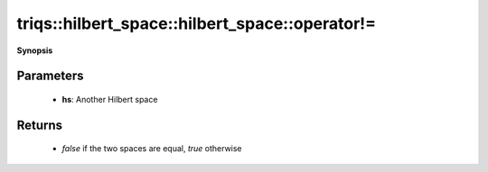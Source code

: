 ..
   Generated automatically by cpp2rst

.. highlight:: c
.. role:: red
.. role:: green
.. role:: param
.. role:: cppbrief


.. _hilbert_space_operator!=:

triqs::hilbert_space::hilbert_space::operator!=
===============================================


**Synopsis**

 .. rst-class:: cppsynopsis

    1. | :cppbrief:`Check two Hilbert spaces for inequality`
       | bool :red:`operator!=` (:ref:`hilbert_space <triqs__hilbert_space__hilbert_space>` const & :param:`hs`) const






   For the full Hilbert spaces this check is equivalent to a dimension inequality check





Parameters
^^^^^^^^^^

 * **hs**: Another Hilbert space


Returns
^^^^^^^

 * `false` if the two spaces are equal, `true` otherwise